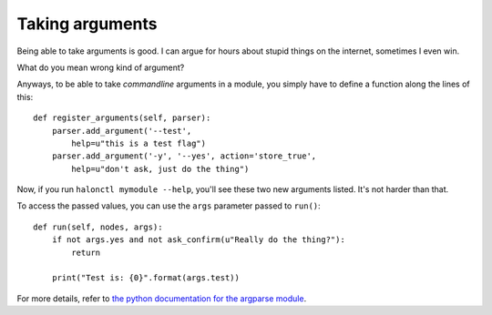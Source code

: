 Taking arguments
================

Being able to take arguments is good. I can argue for hours about stupid things on the internet, sometimes I even win.

What do you mean wrong kind of argument?

Anyways, to be able to take *commandline* arguments in a module, you simply have to define a function along the lines of this::

    def register_arguments(self, parser):
        parser.add_argument('--test',
            help=u"this is a test flag")
        parser.add_argument('-y', '--yes', action='store_true',
            help=u"don't ask, just do the thing")

Now, if you run ``halonctl mymodule --help``, you'll see these two new arguments listed. It's not harder than that.

To access the passed values, you can use the ``args`` parameter passed to ``run()``::

    def run(self, nodes, args):
        if not args.yes and not ask_confirm(u"Really do the thing?"):
            return
        
        print("Test is: {0}".format(args.test))

For more details, refer to `the python documentation for the argparse module <https://docs.python.org/2/library/argparse.html#the-add-argument-method>`_.
